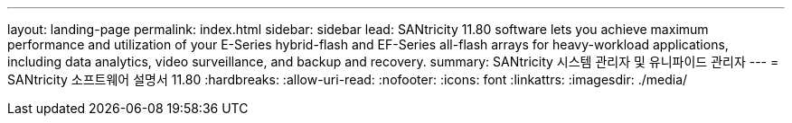 ---
layout: landing-page 
permalink: index.html 
sidebar: sidebar 
lead: SANtricity 11.80 software lets you achieve maximum performance and utilization of your E-Series hybrid-flash and EF-Series all-flash arrays for heavy-workload applications, including data analytics, video surveillance, and backup and recovery. 
summary: SANtricity 시스템 관리자 및 유니파이드 관리자 
---
= SANtricity 소프트웨어 설명서 11.80
:hardbreaks:
:allow-uri-read: 
:nofooter: 
:icons: font
:linkattrs: 
:imagesdir: ./media/


